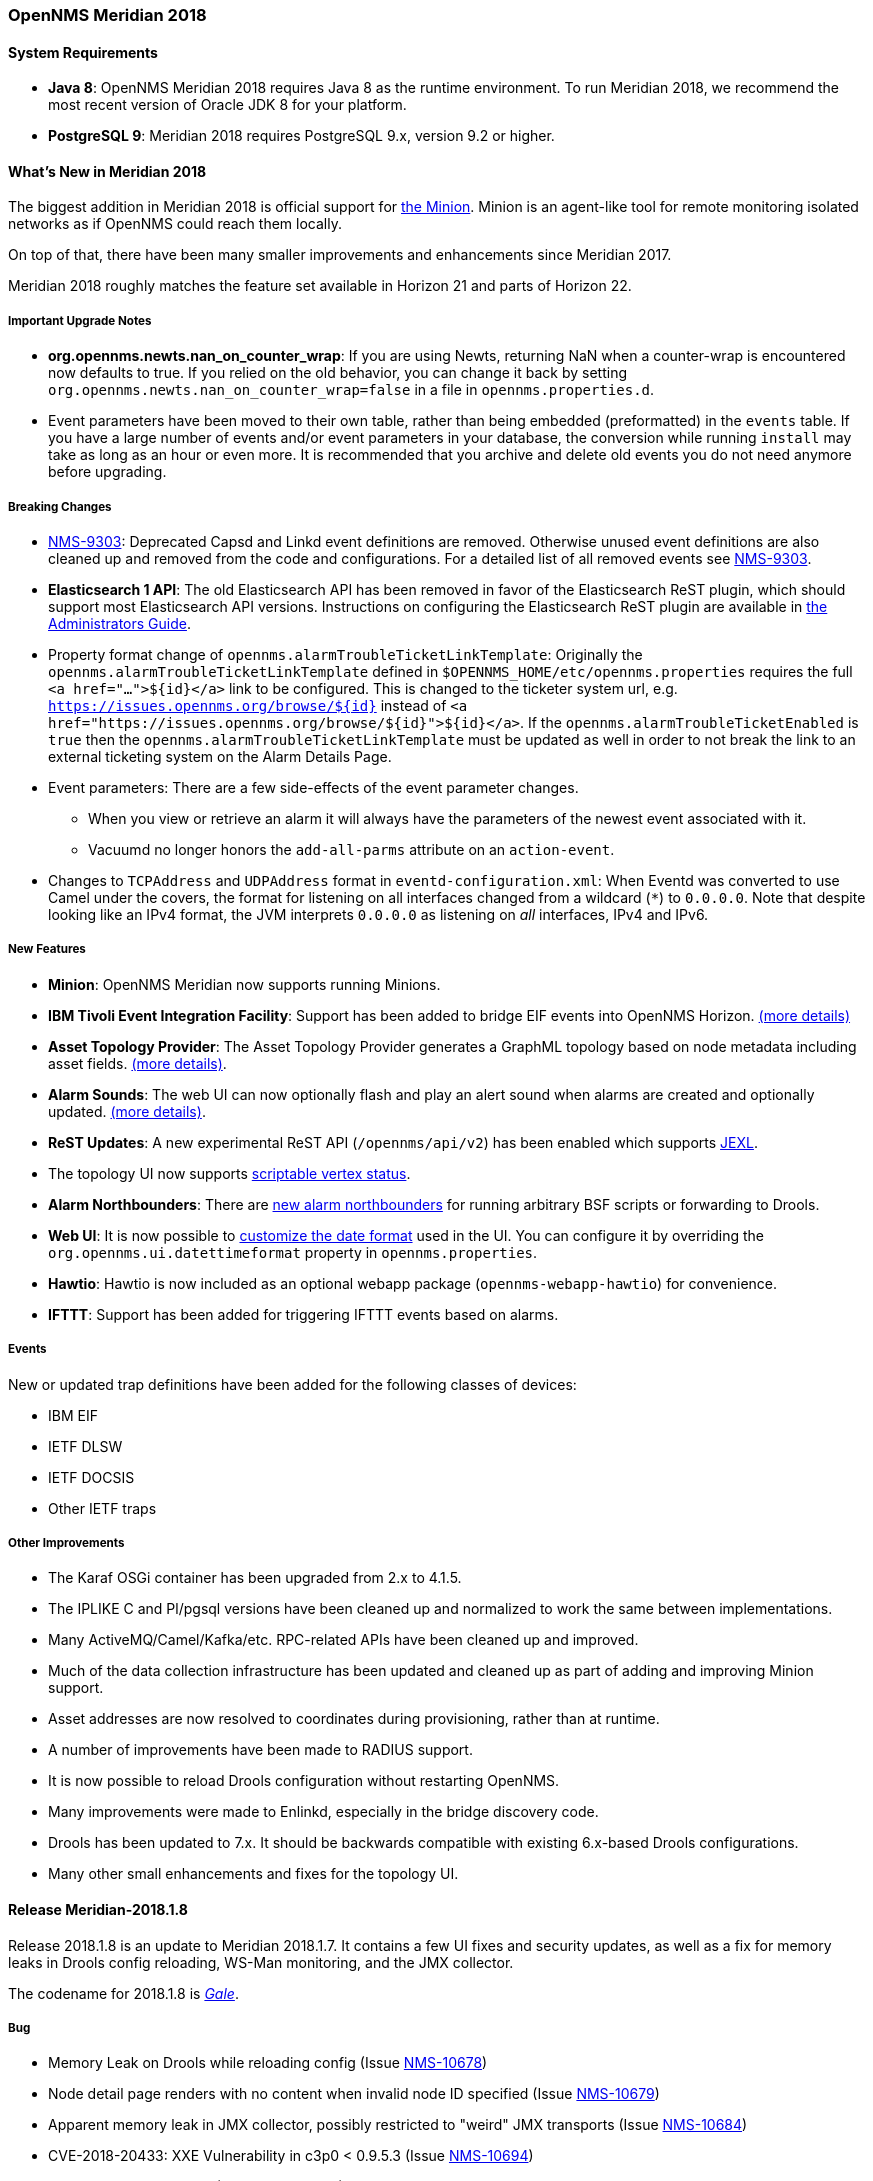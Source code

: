 [releasenotes-2018]
=== OpenNMS Meridian 2018

==== System Requirements

* *Java 8*: OpenNMS Meridian 2018 requires Java 8 as the runtime environment.
  To run Meridian 2018, we recommend the most recent version of Oracle JDK 8 for your platform.
* *PostgreSQL 9*: Meridian 2018 requires PostgreSQL 9.x, version 9.2 or higher.

[releasenotes-whatsnew-2018]
==== What's New in Meridian 2018

The biggest addition in Meridian 2018 is official support for link:https://meridian.opennms.com/docs/2018/latest/guide-install/guide-install.html#gi-minion[the Minion].
Minion is an agent-like tool for remote monitoring isolated networks as if OpenNMS could reach them locally.

On top of that, there have been many smaller improvements and enhancements since Meridian 2017.

Meridian 2018 roughly matches the feature set available in Horizon 21 and parts of Horizon 22.

===== Important Upgrade Notes

* *org.opennms.newts.nan_on_counter_wrap*: If you are using Newts, returning NaN when a counter-wrap is encountered now defaults to true.
  If you relied on the old behavior, you can change it back by setting `org.opennms.newts.nan_on_counter_wrap=false` in a file in `opennms.properties.d`.
* Event parameters have been moved to their own table, rather than being embedded (preformatted) in the `events` table.
  If you have a large number of events and/or event parameters in your database, the conversion while running `install` may take as long as an hour or even more.
  It is recommended that you archive and delete old events you do not need anymore before upgrading.

===== Breaking Changes

* link:https://issues.opennms.org/browse/NMS-9303[NMS-9303]: Deprecated Capsd and Linkd event definitions are removed.
  Otherwise unused event definitions are also cleaned up and removed from the code and configurations.
  For a detailed list of all removed events see link:https://issues.opennms.org/browse/NMS-9303[NMS-9303].
* *Elasticsearch 1 API*: The old Elasticsearch API has been removed in favor of the Elasticsearch ReST plugin, which should support most Elasticsearch API versions.
  Instructions on configuring the Elasticsearch ReST plugin are available in link:http://docs.opennms.org/opennms/releases/latest/guide-admin/guide-admin.html#_elasticsearch_rest_plugin[the Administrators Guide].
* Property format change of `opennms.alarmTroubleTicketLinkTemplate`:
  Originally the `opennms.alarmTroubleTicketLinkTemplate` defined in `$OPENNMS_HOME/etc/opennms.properties` requires the full `<a href="...">${id}</a>` link to be configured.
  This is changed to the ticketer system url, e.g. `https://issues.opennms.org/browse/${id}` instead of `<a href="https://issues.opennms.org/browse/${id}">${id}</a>`.
  If the `opennms.alarmTroubleTicketEnabled` is `true` then the `opennms.alarmTroubleTicketLinkTemplate` must be updated as well in order to not break the link to an external ticketing system on the Alarm Details Page.
* Event parameters:
  There are a few side-effects of the event parameter changes.
  ** When you view or retrieve an alarm it will always have the parameters of the newest event associated with it.
  ** Vacuumd no longer honors the `add-all-parms` attribute on an `action-event`.
* Changes to `TCPAddress` and `UDPAddress` format in `eventd-configuration.xml`:
  When Eventd was converted to use Camel under the covers, the format for listening on all interfaces changed from a wildcard (`*`) to `0.0.0.0`.
  Note that despite looking like an IPv4 format, the JVM interprets `0.0.0.0` as listening on _all_ interfaces, IPv4 and IPv6.

===== New Features

* *Minion*: OpenNMS Meridian now supports running Minions.
* *IBM Tivoli Event Integration Facility*: Support has been added to bridge EIF events into OpenNMS Horizon.
  link:https://docs.opennms.org/opennms/releases/latest/guide-admin/guide-admin.html#ga-events-sources-eif[(more details)]
* *Asset Topology Provider*: The Asset Topology Provider generates a GraphML topology based on node metadata including asset fields.
  link:http://docs.opennms.org/opennms/releases/latest/guide-admin/guide-admin.html#_asset_topology_provider[(more details)].
* *Alarm Sounds*: The web UI can now optionally flash and play an alert sound when alarms are created and optionally updated.
  link:http://docs.opennms.org/opennms/releases/latest/guide-admin/guide-admin.html#ga-alarm-sounds[(more details)].
* *ReST Updates*: A new experimental ReST API (`/opennms/api/v2`) has been enabled which supports https://commons.apache.org/proper/commons-jexl/[JEXL].
* The topology UI now supports link:http://docs.opennms.org/opennms/releases/latest/guide-development/guide-development.html#gd-topology-graphml-vertex-status-provider[scriptable vertex status].
* *Alarm Northbounders*: There are link:https://issues.opennms.org/browse/NMS-9513[new alarm northbounders] for running arbitrary BSF scripts or forwarding to Drools.
* *Web UI*: It is now possible to link:https://issues.opennms.org/browse/NMS-10072[customize the date format] used in the UI.
  You can configure it by overriding the `org.opennms.ui.datettimeformat` property in `opennms.properties`.
* *Hawtio*: Hawtio is now included as an optional webapp package (`opennms-webapp-hawtio`) for convenience.
* *IFTTT*: Support has been added for triggering IFTTT events based on alarms.

===== Events

New or updated trap definitions have been added for the following classes of devices:

* IBM EIF
* IETF DLSW
* IETF DOCSIS
* Other IETF traps

===== Other Improvements

* The Karaf OSGi container has been upgraded from 2.x to 4.1.5.
* The IPLIKE C and Pl/pgsql versions have been cleaned up and normalized to work the same between implementations.
* Many ActiveMQ/Camel/Kafka/etc. RPC-related APIs have been cleaned up and improved.
* Much of the data collection infrastructure has been updated and cleaned up as part of adding and improving Minion support.
* Asset addresses are now resolved to coordinates during provisioning, rather than at runtime.
* A number of improvements have been made to RADIUS support.
* It is now possible to reload Drools configuration without restarting OpenNMS.
* Many improvements were made to Enlinkd, especially in the bridge discovery code.
* Drools has been updated to 7.x.
  It should be backwards compatible with existing 6.x-based Drools configurations.
* Many other small enhancements and fixes for the topology UI.

[releasenotes-changelog-Meridian-2018.1.8]

==== Release Meridian-2018.1.8

Release 2018.1.8 is an update to Meridian 2018.1.7.
It contains a few UI fixes and security updates, as well as a fix for memory leaks in Drools config reloading,
WS-Man monitoring, and the JMX collector.

The codename for 2018.1.8 is _link:https://en.wikipedia.org/wiki/Beaufort_scale#Beaufort_Number_8[Gale]_.

===== Bug

* Memory Leak on Drools while reloading config (Issue http://issues.opennms.org/browse/NMS-10678[NMS-10678])
* Node detail page renders with no content when invalid node ID specified (Issue http://issues.opennms.org/browse/NMS-10679[NMS-10679])
* Apparent memory leak in JMX collector, possibly restricted to "weird" JMX transports (Issue http://issues.opennms.org/browse/NMS-10684[NMS-10684])
* CVE-2018-20433: XXE Vulnerability in c3p0 < 0.9.5.3 (Issue http://issues.opennms.org/browse/NMS-10694[NMS-10694])
* Memory leak in WS-Man (Issue http://issues.opennms.org/browse/NMS-10696[NMS-10696])
* Jetty HTTPS selectors can become unresponsive following CancelledKeyException (Issue http://issues.opennms.org/browse/NMS-10701[NMS-10701])
* Reflected XSS vulnerability in notification/detail.jsp and outage/detail.htm (Issue http://issues.opennms.org/browse/NMS-10707[NMS-10707])

[releasenotes-changelog-Meridian-2018.1.7]

==== Release Meridian-2018.1.7

Release 2018.1.7 is an update to Meridian 2018.1.6.
It contains a few changes including UI updates and an SNMP loop bug that could cause out-of-memory crashes.

The codename for 2018.1.7 is _link:https://en.wikipedia.org/wiki/Beaufort_scale#Beaufort_Number_7[High wind]_.

===== Bug

* Cannot run Minion as non-root (Issue http://issues.opennms.org/browse/LTS-231[LTS-231])
* ROLE_PROVISION doesn't work on the UI when the ACL feature is enabled. (Issue http://issues.opennms.org/browse/NMS-9786[NMS-9786])
* Search on KSC Reports page in WebUI does not work (Issue http://issues.opennms.org/browse/NMS-10416[NMS-10416])
* Incorrect date formatting in send-event.py (Issue http://issues.opennms.org/browse/NMS-10602[NMS-10602])
* The MIB Compiler is unable to parse certain MIBs (Issue http://issues.opennms.org/browse/NMS-10609[NMS-10609])
* ArrayIndexOutOfBoundsException during error handling in SNMP MIB Compiler (Issue http://issues.opennms.org/browse/NMS-10647[NMS-10647])
* When editing a surveillance category from Admin flow, lists of nodes are not sorted by node label (Issue http://issues.opennms.org/browse/NMS-10654[NMS-10654])
* Karaf shell history thrown out with bathwater on upgrade (Issue http://issues.opennms.org/browse/NMS-10664[NMS-10664])

===== Enhancement

* Improve test coverage of SNMPv3 traps and informs (Issue http://issues.opennms.org/browse/NMS-10630[NMS-10630])
* Allow the "step" (or interval) to be referenced from a Measurement API expression (Issue http://issues.opennms.org/browse/NMS-10633[NMS-10633])
* "Event text contains" should search beyond eventlogmsg (Issue http://issues.opennms.org/browse/NMS-8444[NMS-8444])

[releasenotes-changelog-Meridian-2018.1.6]

==== Release Meridian-2018.1.6

Release 2018.1.6 is an update to Meridian 2018.1.5.
It contains a number of changes including a ReST issue with truncated numbers, 3rd-party JDBC support in the Minion,
a performance fix for the Measurements API, and a fix for bad (looping) SNMP agents.

The codename for 2018.1.6 is _link:https://en.wikipedia.org/wiki/Beaufort_scale#Beaufort_Number_6[Strong breeze]_.

===== Bug

* Collection results via Minion is limited to MAX_INT (Issue http://issues.opennms.org/browse/NMS-10516[NMS-10516])
* JDBC via Minion fails to find 3rd party classes (Issue http://issues.opennms.org/browse/NMS-10559[NMS-10559])
* Poor performance when using filters in the Measurements API (Issue http://issues.opennms.org/browse/NMS-10589[NMS-10589])
* Update webapp copyright dates to 2019 (Issue http://issues.opennms.org/browse/NMS-10591[NMS-10591])
* Bad response from SNMP agent leads to infinite loop in SNMP tracker (Issue http://issues.opennms.org/browse/NMS-10621[NMS-10621])

===== Enhancement

* Upgrade to Jetty 9.4.12 (Issue http://issues.opennms.org/browse/NMS-10558[NMS-10558])

[releasenotes-changelog-Meridian-2018.1.5]

==== Release Meridian-2018.1.5

Release 2018.1.5 is an update to Meridian 2018.1.4.
It contains a number of bug fixes including fixes for sending notifications for events without
associated nodes, XSS issues, and more.
It also includes a number of performance improvements.

The codename for 2018.1.5 is _link:https://en.wikipedia.org/wiki/Beaufort_scale#Beaufort_Number_5[Fresh breeze]_.

===== Bug

* JDBC collector event reason provides no useful information (Issue http://issues.opennms.org/browse/NMS-9633[NMS-9633])
* syslog events are creating notifications and disregarding rules in place (Issue http://issues.opennms.org/browse/NMS-10486[NMS-10486])
* Node page very slow to load for nodes with more than 1000 events (Issue http://issues.opennms.org/browse/NMS-10506[NMS-10506])
* SNMP configuration UI should select location "Default" by default, not the first location alphabetically (Issue http://issues.opennms.org/browse/NMS-10514[NMS-10514])
* Wallboard URLs with board name should be permalinks, but return "Nothing to display" instead (Issue http://issues.opennms.org/browse/NMS-10515[NMS-10515])
* Event parameters table have strong limits for the columns (Issue http://issues.opennms.org/browse/NMS-10525[NMS-10525])
* Cross-Site Scripting: Reflected (Issue http://issues.opennms.org/browse/NMS-10546[NMS-10546])
* Cross-Frame Scripting (Issue http://issues.opennms.org/browse/NMS-10547[NMS-10547])
* syslog parsing of messages without a year will sometimes infer the wrong year (Issue http://issues.opennms.org/browse/NMS-10548[NMS-10548])

[releasenotes-changelog-Meridian-2018.1.4]

==== Release Meridian-2018.1.4

Release 2018.1.4 is an update to Meridian 2018.1.3.
It contains a number of bug fixes and a few enhancements, including a bunch of performance fixes to topology maps and a number of other smaller changes.

The codename for 2018.1.4 is _link:https://en.wikipedia.org/wiki/Beaufort_scale#Beaufort_Number_4[Moderate breeze]_.

===== Bug

* BestMatchPingerFactory returns NullPinger when better options are available (Issue http://issues.opennms.org/browse/NMS-9659[NMS-9659])
* When selecting a vertex which is neither visible nor in focus the ui state is stuck (Issue http://issues.opennms.org/browse/NMS-10451[NMS-10451])
* Building the menu takes forever if a visible node has an invalid ip address set (Issue http://issues.opennms.org/browse/NMS-10452[NMS-10452])
* "Use Default Focus" may not show the "add nodes manual" indicator if "getDefaults().getCriteria()" returns empty list rather than null (Issue http://issues.opennms.org/browse/NMS-10453[NMS-10453])
* Kafka Producer: Sync timing issues cause erroneous deletes (Issue http://issues.opennms.org/browse/NMS-10474[NMS-10474])
* When using the events:stress command, the node-id or interface passed as parameters are ignored when using jexl (Issue http://issues.opennms.org/browse/NMS-10475[NMS-10475])
* Alarm Dashlet CriteriaBuilder In-Restriction not working (Issue http://issues.opennms.org/browse/NMS-10479[NMS-10479])

===== Enhancement

* Performance problems with the Topology Map on large networks (Issue http://issues.opennms.org/browse/NMS-10369[NMS-10369])
* Find out why intial loading of the topology map takes so long, fix for CDP (Issue http://issues.opennms.org/browse/NMS-10398[NMS-10398])
* Apply initial loading improvements to IsIs, lldp, ospf protocols (Issue http://issues.opennms.org/browse/NMS-10439[NMS-10439])
* Allow PostgreSQL 11.x (Issue http://issues.opennms.org/browse/NMS-10450[NMS-10450])
* Support Additional EIF Protocol Version (Issue http://issues.opennms.org/browse/NMS-10454[NMS-10454])
* Meassure and improve performance of Interface loading and mapping (Issue http://issues.opennms.org/browse/NMS-10459[NMS-10459])
* Meassure and improve performance of Cdp/Lldp/IsIsElement loading (Issue http://issues.opennms.org/browse/NMS-10487[NMS-10487])

[releasenotes-changelog-Meridian-2018.1.3]

==== Release Meridian-2018.1.3

Release 2018.1.3 is an update to Meridian 2018.1.2.
It contains a number of bug fixes and a few enhancements, including additional HTTP proxy support, reliability updates, and UI performance improvements.

The codename for 2018.1.3 is _link:https://en.wikipedia.org/wiki/Beaufort_scale#Beaufort_Number_3[Gentle breeze]_.

===== Bug

* Other classes that use Http (Issue http://issues.opennms.org/browse/NMS-10379[NMS-10379])
* Sink API drops messages when there is no connectivity with Kafka  (Issue http://issues.opennms.org/browse/NMS-10395[NMS-10395])
* Discovery UI should not allow selection of Minions as Foreign Source (Issue http://issues.opennms.org/browse/NMS-10400[NMS-10400])
* Find out why selecting a node takes so long in a big topology (Issue http://issues.opennms.org/browse/NMS-10419[NMS-10419])
* Typo in BSFMonitor Documentation (Issue http://issues.opennms.org/browse/NMS-10428[NMS-10428])
* Default Metaspace configuration is insufficient (Issue http://issues.opennms.org/browse/NMS-10437[NMS-10437])
* Improve performance of node search (Issue http://issues.opennms.org/browse/NMS-10445[NMS-10445])

===== Enhancement

* Change eventconf for newSuspect to include location name in logmsg (Issue http://issues.opennms.org/browse/HZN-814[HZN-814])
* Be able to use Proxy for any Monitor or Collector that uses HttpClient (Issue http://issues.opennms.org/browse/NMS-9710[NMS-9710])
* Detect and Attempt to Restart Failed Drools Engines (Issue http://issues.opennms.org/browse/NMS-10363[NMS-10363])

[releasenotes-changelog-Meridian-2018.1.2]

==== Release Meridian-2018.1.2

Release 2018.1.2 is an update to Meridian 2018.1.1.
It contains a number of bug fixes and a few enhancements, including improvements to VMware connection pooling.

The codename for 2018.1.2 is _link:https://en.wikipedia.org/wiki/Beaufort_scale#Beaufort_Number_2[Light breeze]_.

===== Bug

* Wrong data type for certain Cassandra JMX counters (Issue http://issues.opennms.org/browse/NMS-10352[NMS-10352])
* Cannot override TTL when running the Karaf Command collections:collect through Minions (Issue http://issues.opennms.org/browse/NMS-10367[NMS-10367])
* Erroneous INFO-level log messages during every forced node rescan (Issue http://issues.opennms.org/browse/NMS-10370[NMS-10370])
* Wrong JMX MBeans for minions (Issue http://issues.opennms.org/browse/NMS-10372[NMS-10372])
* `find-java.sh` doesn't understand newer JDK output (Issue http://issues.opennms.org/browse/NMS-10401[NMS-10401])
* int overflow in InstallerDb causes bamboo failures (Issue http://issues.opennms.org/browse/NMS-10402[NMS-10402])

===== Enhancement

* Be able to use Proxy for any Monitor or Collector that uses HttpClientWrapper directly (Issue http://issues.opennms.org/browse/NMS-10312[NMS-10312])
* Be able to use Proxy for any Monitor or Collector that uses HttpClient via UrlFactory (Issue http://issues.opennms.org/browse/NMS-10313[NMS-10313])
* Improve concurrency in Vmware Connection Pool (Issue http://issues.opennms.org/browse/NMS-10373[NMS-10373])

[releasenotes-changelog-Meridian-2018.1.1]

==== Release Meridian-2018.1.1

Release 2018.1.1 is an update to Meridian 2018.1.0.
It contains a few bug fixes and enhancements.

The codename for 2018.1.1 is _link:https://en.wikipedia.org/wiki/Beaufort_scale#Beaufort_Number_1[Light air]_.

===== Bug

* Minions without nodes should show "unknown" status (Issue http://issues.opennms.org/browse/NMS-10338[NMS-10338])
* navbar.ftl not rendering (Issue http://issues.opennms.org/browse/NMS-10342[NMS-10342])

===== Enhancement

* add polling interval definition on service UI (Issue http://issues.opennms.org/browse/NMS-9747[NMS-9747])
* Improve CDP topology calculation performance (Issue http://issues.opennms.org/browse/NMS-10317[NMS-10317])
* Memory related env-variables from /etc/sysconfig/minion are not honored (Issue http://issues.opennms.org/browse/NMS-10332[NMS-10332])
* Manage Minions page should link to the node for the minion (Issue http://issues.opennms.org/browse/NMS-10296[NMS-10296])

[releasenotes-changelog-Meridian-2018.1.0]

==== Release Meridian-2018.1.0

Release 2018.1.0 is the first release in the Meridian 2018 series.

The codename for 2018.1.0 is _link:https://en.wikipedia.org/wiki/Beaufort_scale#Beaufort_Number_0[Calm]_.

===== Bug

* maxRetCode in HttpDetector does not work (Issue http://issues.opennms.org/browse/NMS-3974[NMS-3974])
* VMWare-Center-Monitoring make for every virtual machine a login/logout  (Issue http://issues.opennms.org/browse/NMS-8204[NMS-8204])
* bridge topology is wrong on nodelink.jsp (Issue http://issues.opennms.org/browse/NMS-8295[NMS-8295])
* The ReST API used to return XMLs with namespace, and now it doesn't (Issue http://issues.opennms.org/browse/NMS-8524[NMS-8524])
* Content-Type tag wrong in emailed reports (Issue http://issues.opennms.org/browse/NMS-9027[NMS-9027])
* The upgrade task for magic-users.properties fails because of the read-only attribute (Issue http://issues.opennms.org/browse/NMS-9267[NMS-9267])
* Topology on Map is not properly displayed (Issue http://issues.opennms.org/browse/NMS-9288[NMS-9288])
* Exceptions in Bridge Discovery (Issue http://issues.opennms.org/browse/NMS-9557[NMS-9557])
* Config-tester not validating varbind matching in event files  (Issue http://issues.opennms.org/browse/NMS-9821[NMS-9821])
* Wrong initial message displayed on AngularJS based tables. (Issue http://issues.opennms.org/browse/NMS-9932[NMS-9932])
* Home Page Map does not display node details (Issue http://issues.opennms.org/browse/NMS-10008[NMS-10008])
* Asset record is not being updated with user name that performed the update (Issue http://issues.opennms.org/browse/NMS-10087[NMS-10087])
* wrong statement in event description for serviceDeleted (Issue http://issues.opennms.org/browse/NMS-10148[NMS-10148])
* Radius Login Problem (Issue http://issues.opennms.org/browse/NMS-10212[NMS-10212])
* Trapd does not validate config against XSD (Issue http://issues.opennms.org/browse/NMS-10242[NMS-10242])
* Drools correlation engine do not always respond to targeted reloadDaemonConfig events (Issue http://issues.opennms.org/browse/NMS-10257[NMS-10257])
* newSuspect events do not get processed when they reference a missing system id (aka distpoller) (Issue http://issues.opennms.org/browse/NMS-10261[NMS-10261])
* Change in JMS NBI Date Format (Issue http://issues.opennms.org/browse/NMS-10282[NMS-10282])
* NoClassDefFoundError for net/sf/json/JSONSerialize with the JSON collector on Minion (Issue http://issues.opennms.org/browse/NMS-10286[NMS-10286])
* DefaultProvisionService logs noisily for monitored service having state "N" (Issue http://issues.opennms.org/browse/NMS-10291[NMS-10291])
* Doughnut chart shows certain closed outages as "current" (Issue http://issues.opennms.org/browse/NMS-10293[NMS-10293])
* KSC Report Changes Destroys Existing Reports (Issue http://issues.opennms.org/browse/NMS-10309[NMS-10309])
* Minions can't be deleted from minion menu (Issue http://issues.opennms.org/browse/NMS-10321[NMS-10321])

===== Enhancement

* Remove Telemetryd from the configuration files to avoid confusions (Issue http://issues.opennms.org/browse/LTS-223[LTS-223])
* Release notes in Help / Support links to 2015 (Issue http://issues.opennms.org/browse/LTS-214[LTS-214])
* UI stack trace is truncated (Issue http://issues.opennms.org/browse/NMS-7555[NMS-7555])
* Add Ironport AsyncOS Mail Gateway Events (Issue http://issues.opennms.org/browse/NMS-9794[NMS-9794])
* Make hawtio available for OpenNMS as installable RPM/DEB (Issue http://issues.opennms.org/browse/NMS-9858[NMS-9858])
* Upgrade Drools to 7.x (Issue http://issues.opennms.org/browse/NMS-9923[NMS-9923])
* Subsume "Event Configuration How-To" from wiki into admin guide (Issue http://issues.opennms.org/browse/NMS-9926[NMS-9926])
* Can't receive SNMP v3 Trap (Issue http://issues.opennms.org/browse/NMS-10009[NMS-10009])
* Enhance AlarmPersisterImpl to support updating acknowledgment values on reduction (Issue http://issues.opennms.org/browse/NMS-10067[NMS-10067])
* Normalize date formats across the WebUI (Issue http://issues.opennms.org/browse/NMS-10072[NMS-10072])
* Support customizing the default time zone when parsing dates in syslog messages (Issue http://issues.opennms.org/browse/NMS-10164[NMS-10164])
* Consolidate Kafka client library versions (Issue http://issues.opennms.org/browse/NMS-10165[NMS-10165])
* Link to privacy policy from Data Choices UI elements (Issue http://issues.opennms.org/browse/NMS-10169[NMS-10169])
* Karaf shell command to enumerate nodes that match a given filter  (Issue http://issues.opennms.org/browse/NMS-10172[NMS-10172])
* Optionally persist the results when calling collectors:collect (Issue http://issues.opennms.org/browse/NMS-10173[NMS-10173])
* Two Port Bridge - Topology mismatch  (Issue http://issues.opennms.org/browse/NMS-10225[NMS-10225])
* use user defined time zone for date formatting (Issue http://issues.opennms.org/browse/NMS-10228[NMS-10228])
* render date for Javascript with moment.js (Issue http://issues.opennms.org/browse/NMS-10233[NMS-10233])
* plpgsql IPLIKE does not behave the same as the C version (Issue http://issues.opennms.org/browse/NMS-10238[NMS-10238])
* apply centralized datetime rendering to freemarker template(s) (Issue http://issues.opennms.org/browse/NMS-10239[NMS-10239])
* apply custom tag to ncs-alarms.jsp (Issue http://issues.opennms.org/browse/NMS-10243[NMS-10243])
* Update log4j2.xml with kafka logging (Issue http://issues.opennms.org/browse/NMS-10269[NMS-10269])
* Syslog messages should default to using the time at which they were received (Issue http://issues.opennms.org/browse/NMS-10271[NMS-10271])
* Syslog messages should default to being associated with the hosts from which they were received (Issue http://issues.opennms.org/browse/NMS-10272[NMS-10272])
* implement minion "status" field (Issue http://issues.opennms.org/browse/NMS-10295[NMS-10295])
* expose datetimeformat in InfoService REST Endpoint (Issue http://issues.opennms.org/browse/NMS-10301[NMS-10301])
* Set the default resource graph time range to "Last Day" (Issue http://issues.opennms.org/browse/NMS-10324[NMS-10324])

